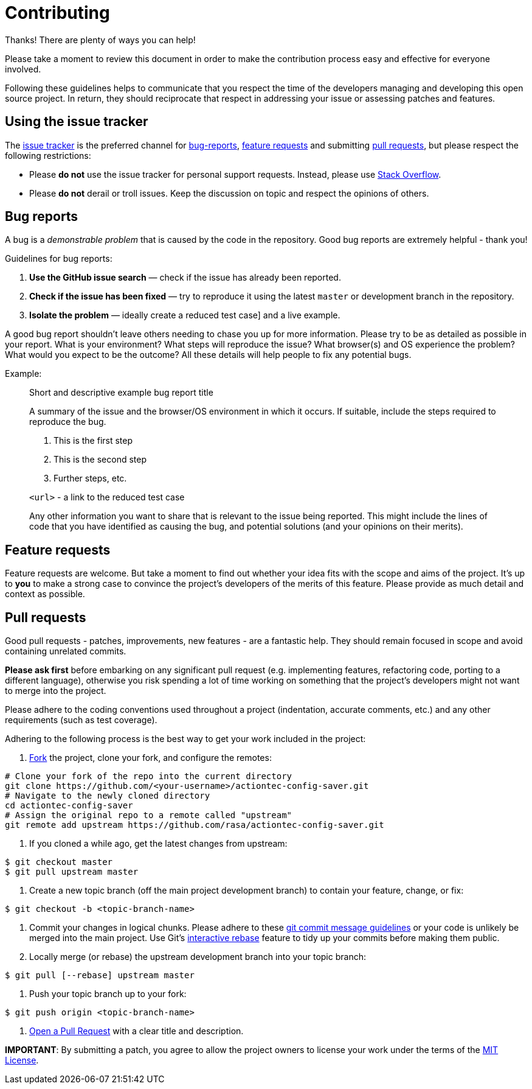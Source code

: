 # Contributing

Thanks! There are plenty of ways you can help!

Please take a moment to review this document in order to make the contribution
process easy and effective for everyone involved.

Following these guidelines helps to communicate that you respect the time of
the developers managing and developing this open source project. In return,
they should reciprocate that respect in addressing your issue or assessing
patches and features.

## Using the issue tracker

The link:/issues[issue tracker] is
the preferred channel for xref:bug-reports[bug-reports], xref:Feature-requests[feature requests]
and submitting xref:pull-requests[pull requests], but please respect the following
restrictions:

* Please **do not** use the issue tracker for personal support requests. Instead, please use
  https://stackoverflow.com/questions/tagged/actiontec-config-saver[Stack Overflow].

* Please **do not** derail or troll issues. Keep the discussion on topic and
  respect the opinions of others.


## Bug reports

A bug is a _demonstrable problem_ that is caused by the code in the repository.
Good bug reports are extremely helpful - thank you!

Guidelines for bug reports:

1. **Use the GitHub issue search** &mdash; check if the issue has already been
   reported.

2. **Check if the issue has been fixed** &mdash; try to reproduce it using the
   latest `master` or development branch in the repository.

3. **Isolate the problem** &mdash; ideally create a reduced test
   case] and a live example.

A good bug report shouldn't leave others needing to chase you up for more
information. Please try to be as detailed as possible in your report. What is
your environment? What steps will reproduce the issue? What browser(s) and OS
experience the problem? What would you expect to be the outcome? All these
details will help people to fix any potential bugs.

Example:

> Short and descriptive example bug report title
>
> A summary of the issue and the browser/OS environment in which it occurs. If
> suitable, include the steps required to reproduce the bug.
>
> 1. This is the first step
> 2. This is the second step
> 3. Further steps, etc.
>
> `<url>` - a link to the reduced test case
>
> Any other information you want to share that is relevant to the issue being
> reported. This might include the lines of code that you have identified as
> causing the bug, and potential solutions (and your opinions on their
> merits).


## Feature requests

Feature requests are welcome. But take a moment to find out whether your idea
fits with the scope and aims of the project. It's up to *you* to make a strong
case to convince the project's developers of the merits of this feature. Please
provide as much detail and context as possible.


## Pull requests

Good pull requests - patches, improvements, new features - are a fantastic
help. They should remain focused in scope and avoid containing unrelated
commits.

**Please ask first** before embarking on any significant pull request (e.g.
implementing features, refactoring code, porting to a different language),
otherwise you risk spending a lot of time working on something that the
project's developers might not want to merge into the project.

Please adhere to the coding conventions used throughout a project (indentation,
accurate comments, etc.) and any other requirements (such as test coverage).

Adhering to the following process is the best way to get your work
included in the project:

1. https://help.github.com/articles/fork-a-repo[Fork] the project, clone your
   fork, and configure the remotes:
[source,bash]
----
# Clone your fork of the repo into the current directory
git clone https://github.com/<your-username>/actiontec-config-saver.git
# Navigate to the newly cloned directory
cd actiontec-config-saver
# Assign the original repo to a remote called "upstream"
git remote add upstream https://github.com/rasa/actiontec-config-saver.git
----
2. If you cloned a while ago, get the latest changes from upstream:
[source,bash]
----
$ git checkout master
$ git pull upstream master
----
3. Create a new topic branch (off the main project development branch) to
   contain your feature, change, or fix:
[source,bash]
----
$ git checkout -b <topic-branch-name>
----
4. Commit your changes in logical chunks. Please adhere to these
   http://tbaggery.com/2008/04/19/a-note-about-git-commit-messages.html[git commit message guidelines]
   or your code is unlikely be merged into the main project. Use Git's
   https://help.github.com/articles/about-git-rebase[interactive rebase]
   feature to tidy up your commits before making them public.
5. Locally merge (or rebase) the upstream development branch into your topic branch:
[source,bash]
----
$ git pull [--rebase] upstream master
----
6. Push your topic branch up to your fork:
[source,bash]
----
$ git push origin <topic-branch-name>
----
7. https://help.github.com/articles/using-pull-requests/[Open a Pull Request]
   with a clear title and description.

**IMPORTANT**: By submitting a patch, you agree to allow the project owners to
license your work under the terms of the link:/LICENSE[MIT License].
